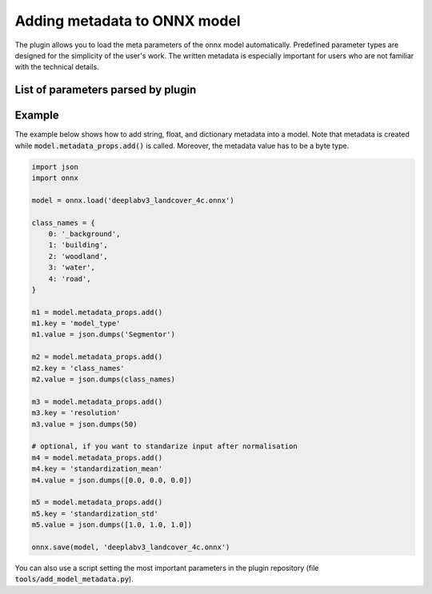 Adding metadata to ONNX model
=============================

The plugin allows you to load the meta parameters of the onnx model automatically. Predefined parameter types are designed for the simplicity of the user's work. The written metadata is especially important for users who are not familiar with the technical details.


===================================
List of parameters parsed by plugin
===================================

+-----------------------------+-------+---------------------------------------+-------------------------------------------------------------+
| Parameter                   |  Type |            Example                    | Description                                                 |
+======================+=======+=======================================+=============================================================+
| model_type                  |  str  |   :code:`'Segmentor'`                 | Types of models available: Segmentor, Regressor, Detector.  |
+-----------------------------+-------+---------------------------------------+-------------------------------------------------------------+
| class_names                 |  dict | :code:`{0: 'name1', 1: 'name2'}`      | A dictionary that maps a class id to its name.              |
+-----------------------------+-------+---------------------------------------+-------------------------------------------------------------+
| class_names (mutli outputs) |  list | :code:`[{0: 'name1'}, {0: 'name2'}]`  | A dictionary that maps a class id to its name.              |
+-----------------------------+-------+---------------------------------------+-------------------------------------------------------------+
| resolution                  | float |        :code:`100`                    | Real-world resolution of images (centimeters per pixel).    |
+-----------------------------+-------+---------------------------------------+-------------------------------------------------------------+
| tiles_size                  |  int  |        :code:`512`                    | What size (in pixels) is the tile to crop.                  |
+-----------------------------+-------+---------------------------------------+-------------------------------------------------------------+
| tiles_overlap               |  int  |         :code:`40`                    | How many percent of the image size overlap.                 |
+-----------------------------+-------+---------------------------------------+-------------------------------------------------------------+
| standardization_mean        |  list |         :code:`[0.0, 0.0, 0.0]`       | Mean - if you want to standarize input after normalisation  |
+-----------------------------+-------+---------------------------------------+-------------------------------------------------------------+
| standardization_std         |  list |         :code:`[1.0, 1.0, 1.0]`       | Std - if you want to standarize input after normalisation   |
+-----------------------------+-------+---------------------------------------+-------------------------------------------------------------+
| seg_thresh                  | float |       :code:`0.5`                     | Segmentor: class confidence threshold.                      |
+-----------------------------+-------+---------------------------------------+-------------------------------------------------------------+
| seg_small_segment           |  int  |       :code:`7`                       | Segmentor: remove small occurrences of the class.           |
+-----------------------------+-------+---------------------------------------+-------------------------------------------------------------+
| reg_output_scaling          | float |       :code:`1.0`                     | Regressor: scaling factor for the model output.             |
+-----------------------------+-------+---------------------------------------+-------------------------------------------------------------+
| det_conf                    | float |       :code:`0.6`                     | Detector: object confidence threshold.                      |
+-----------------------------+-------+---------------------------------------+-------------------------------------------------------------+
| det_iou_thresh              | float |       :code:`0.4`                     | Detector: IOU threshold for NMS.                            |
+-----------------------------+-------+---------------------------------------+-------------------------------------------------------------+
| det_type                    | str   |       :code:`YOLO_v5_or_v7_default`   | Detector: type of the detector model format                 |
+-----------------------------+-------+---------------------------------------+-------------------------------------------------------------+

=======
Example
=======

The example below shows how to add string, float, and dictionary metadata into a model. Note that metadata is created while :code:`model.metadata_props.add()` is called. Moreover, the metadata value has to be a byte type.

.. code-block::

    import json
    import onnx

    model = onnx.load('deeplabv3_landcover_4c.onnx')

    class_names = {
        0: '_background',
        1: 'building',
        2: 'woodland',
        3: 'water',
        4: 'road',
    }

    m1 = model.metadata_props.add()
    m1.key = 'model_type'
    m1.value = json.dumps('Segmentor')

    m2 = model.metadata_props.add()
    m2.key = 'class_names'
    m2.value = json.dumps(class_names)

    m3 = model.metadata_props.add()
    m3.key = 'resolution'
    m3.value = json.dumps(50)

    # optional, if you want to standarize input after normalisation
    m4 = model.metadata_props.add()
    m4.key = 'standardization_mean'
    m4.value = json.dumps([0.0, 0.0, 0.0])

    m5 = model.metadata_props.add()
    m5.key = 'standardization_std'
    m5.value = json.dumps([1.0, 1.0, 1.0])

    onnx.save(model, 'deeplabv3_landcover_4c.onnx')


You can also use a script setting the most important parameters in the plugin repository (file :code:`tools/add_model_metadata.py`).
